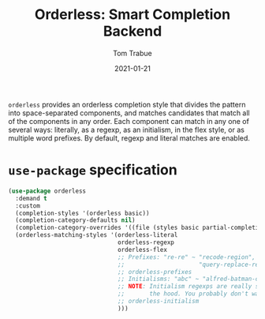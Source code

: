 #+TITLE:    Orderless: Smart Completion Backend
#+AUTHOR:   Tom Trabue
#+EMAIL:    tom.trabue@gmail.com
#+DATE:     2021-01-21
#+TAGS:
#+STARTUP: fold

=orderless= provides an orderless completion style that divides the pattern into
space-separated components, and matches candidates that match all of the
components in any order. Each component can match in any one of several ways:
literally, as a regexp, as an initialism, in the flex style, or as multiple word
prefixes. By default, regexp and literal matches are enabled.

* =use-package= specification
#+begin_src emacs-lisp
  (use-package orderless
    :demand t
    :custom
    (completion-styles '(orderless basic))
    (completion-category-defaults nil)
    (completion-category-overrides '((file (styles basic partial-completion))))
    (orderless-matching-styles '(orderless-literal
                                 orderless-regexp
                                 orderless-flex
                                 ;; Prefixes: "re-re" ~ "recode-region",
                                 ;;                     "query-replace-regex"
                                 ;; orderless-prefixes
                                 ;; Initialisms: "abc" ~ "alfred-batman-catwoman"
                                 ;; NOTE: Initialism regexps are really slow under
                                 ;;       the hood. You probably don't want them
                                 ;; orderless-initialism
                                 )))
#+end_src
